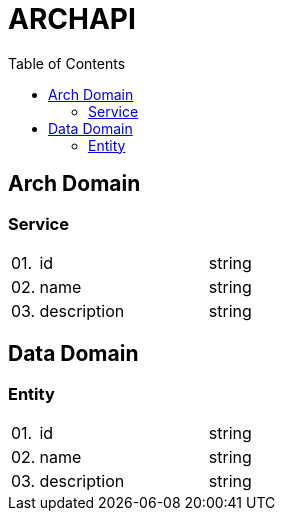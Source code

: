 = ARCHAPI
:toc:

== Arch Domain

=== Service

[cols="0,20,80"]
|===

|01.
|id
|string

|02.
|name
|string

|03.
|description
|string

|===

== Data Domain

=== Entity

[cols="0,20,80"]
|===

|01.
|id
|string

|02.
|name
|string

|03.
|description
|string

|===